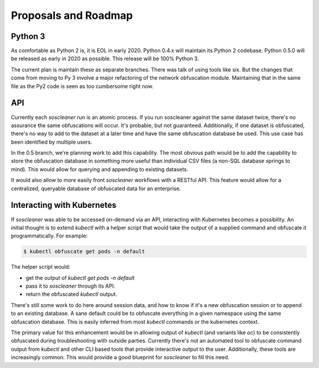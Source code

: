 .. sectionauthor:: Jamie Duncan <jamie.e.duncan@gmail.com>

==============================
Proposals and Roadmap
==============================

Python 3
---------

As comfortable as Python 2 is, it is EOL in early 2020. Python 0.4.x will maintain its Python 2 codebase. Python 0.5.0 will be released as early in 2020 as possible. This release will be 100% Python 3. 

The current plan is maintain these as separate branches. There was talk of using tools like six. But the changes that come from moving to Py 3 involve a major refactoring of the network obfuscation module. Maintaining that in the same file as the Py2 code is seen as too cumbersome right now.

API
-----

Currently each `soscleaner` run is an atomic process. If you run soscleaner against the same dataset twice, there's no assurance the same obfuscations will occur. It's probable, but not guaranteed. Additionally, if one dataset is obfuscated, there's no way to add to the dataset at a later time and have the same obfuscation database be used. This use case has been identified by multiple users. 

In the 0.5 branch, we're planning work to add this capability. The most obvious path would be to add the capability to store the obfuscation database in something more useful than individual CSV files (a non-SQL database springs to mind). This would allow for querying and appending to existing datasets. 

It would also allow to more easily front `soscleaner` workflows with a RESTful API. This feature would allow for a centralized, queryable database of obfuscated data for an enterprise.

Interacting with Kubernetes
----------------------------

If `soscleaner` was able to be accessed on-demand via an API, interacting with Kubernetes becomes a possibility. An initial thought is to extend `kubectl` with a helper script that would take the output of a supplied command and obfuscate it programmatically. For example:

.. code-block:: shell

  $ kubectl obfuscate get pods -n default

The helper script would:

* get the output of `kubectl get pods -n default`
* pass it to `soscleaner` through its API. 
* return the obfuscated `kubectl` output.

There's still some work to do here around session data, and how to know if it's a new obfuscation session or to append to an existing database. A sane default could be to obfuscate everything in a given namespace using the same obfuscation database. This is easily inferred from most `kubectl` commands or the kubernetes context.

The primary value for this enhancement would be in allowing output of `kubectl` (and variants like `oc`) to be consistently obfuscated during troubleshooting with outside parties. Currently there's not an automated tool to obfuscate command output from `kubectl` and other CLI based tools that provide interactive output to the user. Additionally, these tools are increasingly common. This would provide a good blueprint for `soscleaner` to fill this need. 

